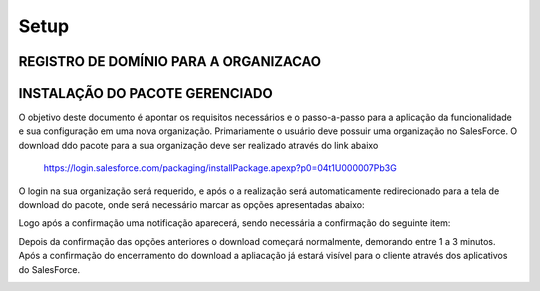 #################
Setup
#################

REGISTRO DE DOMÍNIO PARA A ORGANIZACAO
-----------------------

.. image:: instalacao4.png
    :width: 200px
    :alt: Solidity logo
    :align: center



INSTALAÇÃO DO PACOTE GERENCIADO
-----------------------
	
O objetivo deste documento é apontar os requisitos necessários e o passo-a-passo para a aplicação da funcionalidade e sua configuração em uma nova organização.
Primariamente o usuário deve possuir uma organização no SalesForce. O download ddo pacote para a sua organização deve ser realizado através do link abaixo
         
         https://login.salesforce.com/packaging/installPackage.apexp?p0=04t1U000007Pb3G
         
O login na sua organização será requerido, e após o a realização será automaticamente redirecionado para a tela de download do pacote, onde será necessário marcar as opções apresentadas abaixo:

.. image:: instalacao1.png
    :width: 200px
    :alt: Solidity logo
    :align: center

Logo após a confirmação uma notificação aparecerá, sendo necessária a confirmação do seguinte item:
   
.. image:: instalacao2.png
    :width: 200px
    :alt: Solidity logo
    :align: center
    
Depois da confirmação das opções anteriores o download começará normalmente, demorando entre 1 a 3 minutos. Após a confirmação do encerramento do download a apliacação já estará visível para o cliente através dos aplicativos do SalesForce.

.. image:: instalacao3.png
    :width: 200px
    :alt: Solidity logo
    :align: center
    

